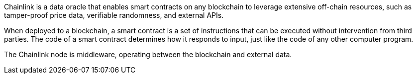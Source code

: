 // Replace the content in <>
// Briefly describe the software. Use consistent and clear branding. 
// Include the benefits of using the software on AWS, and provide details on usage scenarios.

Chainlink is a data oracle that enables smart contracts on any blockchain to leverage extensive off-chain resources, such as tamper-proof price data, verifiable randomness, and external APIs.

When deployed to a blockchain, a smart contract is a set of instructions that can be executed without intervention from third parties. The code of a smart contract determines how it responds to input, just like the code of any other computer program.

The Chainlink node is middleware, operating between the blockchain and external data.
